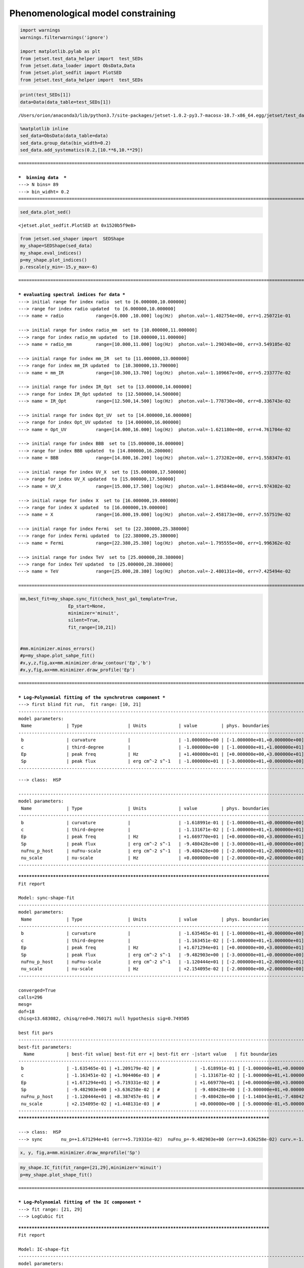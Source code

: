 


Phenomenological model constraining
===================================

.. code:: ipython3

    import warnings
    warnings.filterwarnings('ignore')
    
    import matplotlib.pylab as plt
    from jetset.test_data_helper import  test_SEDs
    from jetset.data_loader import ObsData,Data
    from jetset.plot_sedfit import PlotSED
    from jetset.test_data_helper import  test_SEDs


.. code:: ipython3

    print(test_SEDs[1])
    data=Data(data_table=test_SEDs[1])



.. parsed-literal::

    /Users/orion/anaconda3/lib/python3.7/site-packages/jetset-1.0.2-py3.7-macosx-10.7-x86_64.egg/jetset/test_data/SEDs_data/SED_MW_Mrk421.dat


.. code:: ipython3

    %matplotlib inline
    sed_data=ObsData(data_table=data)
    sed_data.group_data(bin_width=0.2)
    sed_data.add_systematics(0.2,[10.**6,10.**29])



.. parsed-literal::

    ===================================================================================================================
    
    ***  binning data  ***
    ---> N bins= 89
    ---> bin_widht= 0.2
    ===================================================================================================================
    


.. code:: ipython3

    sed_data.plot_sed()




.. parsed-literal::

    <jetset.plot_sedfit.PlotSED at 0x1520b5f9e8>




.. image:: Jet_example_phenom_constr_files/Jet_example_phenom_constr_5_1.png


.. code:: ipython3

    from jetset.sed_shaper import  SEDShape
    my_shape=SEDShape(sed_data)
    my_shape.eval_indices()
    p=my_shape.plot_indices()
    p.rescale(y_min=-15,y_max=-6)


.. parsed-literal::

    ===================================================================================================================
    
    *** evaluating spectral indices for data ***
    ---> initial range for index radio  set to [6.000000,10.000000]
    ---> range for index radio updated  to [6.000000,10.000000]
    ---> name = radio            range=[6.000 ,10.000] log(Hz)  photon.val=-1.402754e+00, err=1.250721e-01 
    
    ---> initial range for index radio_mm  set to [10.000000,11.000000]
    ---> range for index radio_mm updated  to [10.000000,11.000000]
    ---> name = radio_mm         range=[10.000,11.000] log(Hz)  photon.val=-1.290348e+00, err=3.549105e-02 
    
    ---> initial range for index mm_IR  set to [11.000000,13.000000]
    ---> range for index mm_IR updated  to [10.300000,13.700000]
    ---> name = mm_IR            range=[10.300,13.700] log(Hz)  photon.val=-1.109667e+00, err=5.233777e-02 
    
    ---> initial range for index IR_Opt  set to [13.000000,14.000000]
    ---> range for index IR_Opt updated  to [12.500000,14.500000]
    ---> name = IR_Opt           range=[12.500,14.500] log(Hz)  photon.val=-1.778730e+00, err=8.336743e-02 
    
    ---> initial range for index Opt_UV  set to [14.000000,16.000000]
    ---> range for index Opt_UV updated  to [14.000000,16.000000]
    ---> name = Opt_UV           range=[14.000,16.000] log(Hz)  photon.val=-1.621180e+00, err=4.761704e-02 
    
    ---> initial range for index BBB  set to [15.000000,16.000000]
    ---> range for index BBB updated  to [14.800000,16.200000]
    ---> name = BBB              range=[14.800,16.200] log(Hz)  photon.val=-1.273282e+00, err=1.558347e-01 
    
    ---> initial range for index UV_X  set to [15.000000,17.500000]
    ---> range for index UV_X updated  to [15.000000,17.500000]
    ---> name = UV_X             range=[15.000,17.500] log(Hz)  photon.val=-1.845844e+00, err=1.974302e-02 
    
    ---> initial range for index X  set to [16.000000,19.000000]
    ---> range for index X updated  to [16.000000,19.000000]
    ---> name = X                range=[16.000,19.000] log(Hz)  photon.val=-2.458173e+00, err=7.557519e-02 
    
    ---> initial range for index Fermi  set to [22.380000,25.380000]
    ---> range for index Fermi updated  to [22.380000,25.380000]
    ---> name = Fermi            range=[22.380,25.380] log(Hz)  photon.val=-1.795555e+00, err=1.996362e-02 
    
    ---> initial range for index TeV  set to [25.000000,28.380000]
    ---> range for index TeV updated  to [25.000000,28.380000]
    ---> name = TeV              range=[25.000,28.380] log(Hz)  photon.val=-2.480131e+00, err=7.425494e-02 
    
    ===================================================================================================================
    



.. image:: Jet_example_phenom_constr_files/Jet_example_phenom_constr_6_1.png


.. code:: ipython3

    mm,best_fit=my_shape.sync_fit(check_host_gal_template=True,
                      Ep_start=None,
                      minimizer='minuit',
                      silent=True,
                      fit_range=[10,21])
    
    
    #mm.minimizer.minos_errors()
    #p=my_shape.plot_sahpe_fit()
    #x,y,z,fig,ax=mm.minimizer.draw_contour('Ep','b')
    #x,y,fig,ax=mm.minimizer.draw_profile('Ep')


.. parsed-literal::

    ===================================================================================================================
    
    *** Log-Polynomial fitting of the synchrotron component ***
    ---> first blind fit run,  fit range: [10, 21]
    -------------------------------------------------------------------------------------------------------------------
    model parameters:
     Name             | Type                 | Units            | value         | phys. boundaries              | log
    -------------------------------------------------------------------------------------------------------------------
     b                | curvature            |                  | -1.000000e+00 | [-1.000000e+01,+0.000000e+00] | False 
     c                | third-degree         |                  | -1.000000e+00 | [-1.000000e+01,+1.000000e+01] | False 
     Ep               | peak freq            | Hz               | +1.400000e+01 | [+0.000000e+00,+3.000000e+01] | True 
     Sp               | peak flux            | erg cm^-2 s^-1   | -1.000000e+01 | [-3.000000e+01,+0.000000e+00] | True 
    -------------------------------------------------------------------------------------------------------------------



.. raw:: html

    <hr>



.. raw:: html

    <table>
        <tr>
            <td title="Minimum value of function">FCN = 13.927259927350658</td>
            <td title="Total number of call to FCN so far">TOTAL NCALL = 368</td>
            <td title="Number of call in last migrad">NCALLS = 368</td>
        </tr>
        <tr>
            <td title="Estimated distance to minimum">EDM = 3.297347390795456e-05</td>
            <td title="Maximum EDM definition of convergence">GOAL EDM = 1e-05</td>
            <td title="Error def. Amount of increase in FCN to be defined as 1 standard deviation">
            UP = 1.0</td>
        </tr>
    </table>
    <table>
        <tr>
            <td align="center" title="Validity of the migrad call">Valid</td>
            <td align="center" title="Validity of parameters">Valid Param</td>
            <td align="center" title="Is Covariance matrix accurate?">Accurate Covar</td>
            <td align="center" title="Positive definiteness of covariance matrix">PosDef</td>
            <td align="center" title="Was covariance matrix made posdef by adding diagonal element">Made PosDef</td>
        </tr>
        <tr>
            <td align="center" style="background-color:#92CCA6">True</td>
            <td align="center" style="background-color:#92CCA6">True</td>
            <td align="center" style="background-color:#92CCA6">True</td>
            <td align="center" style="background-color:#92CCA6">True</td>
            <td align="center" style="background-color:#92CCA6">False</td>
        </tr>
        <tr>
            <td align="center" title="Was last hesse call fail?">Hesse Fail</td>
            <td align="center" title="Validity of covariance">HasCov</td>
            <td align="center" title="Is EDM above goal EDM?">Above EDM</td>
            <td align="center"></td>
            <td align="center" title="Did last migrad call reach max call limit?">Reach calllim</td>
        </tr>
        <tr>
            <td align="center" style="background-color:#92CCA6">False</td>
            <td align="center" style="background-color:#92CCA6">True</td>
            <td align="center" style="background-color:#92CCA6">False</td>
            <td align="center"></td>
            <td align="center" style="background-color:#92CCA6">False</td>
        </tr>
    </table>



.. raw:: html

    <table>
        <tr>
            <td><a href="#" onclick="$('#GEKDOYapoK').toggle()">+</a></td>
            <td title="Variable name">Name</td>
            <td title="Value of parameter">Value</td>
            <td title="Hesse error">Hesse Error</td>
            <td title="Minos lower error">Minos Error-</td>
            <td title="Minos upper error">Minos Error+</td>
            <td title="Lower limit of the parameter">Limit-</td>
            <td title="Upper limit of the parameter">Limit+</td>
            <td title="Is the parameter fixed in the fit">Fixed?</td>
        </tr>
        <tr>
            <td>0</td>
            <td>par_0</td>
            <td>-0.161899</td>
            <td>0.0109177</td>
            <td></td>
            <td></td>
            <td>-10</td>
            <td>0</td>
            <td>No</td>
        </tr>
        <tr>
            <td>1</td>
            <td>par_1</td>
            <td>-0.0113167</td>
            <td>0.00168747</td>
            <td></td>
            <td></td>
            <td>-10</td>
            <td>10</td>
            <td>No</td>
        </tr>
        <tr>
            <td>2</td>
            <td>par_2</td>
            <td>16.6977</td>
            <td>0.0478326</td>
            <td></td>
            <td></td>
            <td>0</td>
            <td>30</td>
            <td>No</td>
        </tr>
        <tr>
            <td>3</td>
            <td>par_3</td>
            <td>-9.48043</td>
            <td>0.0353935</td>
            <td></td>
            <td></td>
            <td>-30</td>
            <td>0</td>
            <td>No</td>
        </tr>
    </table>
    <pre id="GEKDOYapoK" style="display:none;">
    <textarea rows="14" cols="50" onclick="this.select()" readonly>
    \begin{tabular}{|c|r|r|r|r|r|r|r|c|}
    \hline
     & Name & Value & Hesse Error & Minos Error- & Minos Error+ & Limit- & Limit+ & Fixed?\\
    \hline
    0 & $par_{0}$ & -0.161899 & 0.0109177 &  &  & -10.0 & 0 & No\\
    \hline
    1 & $par_{1}$ & -0.0113167 & 0.00168747 &  &  & -10.0 & 10 & No\\
    \hline
    2 & $par_{2}$ & 16.6977 & 0.0478326 &  &  & 0.0 & 30 & No\\
    \hline
    3 & $par_{3}$ & -9.48043 & 0.0353935 &  &  & -30.0 & 0 & No\\
    \hline
    \end{tabular}
    </textarea>
    </pre>



.. raw:: html

    <hr>


.. parsed-literal::

    ---> class:  HSP
    
    -------------------------------------------------------------------------------------------------------------------
    model parameters:
     Name             | Type                 | Units            | value         | phys. boundaries              | log
    -------------------------------------------------------------------------------------------------------------------
     b                | curvature            |                  | -1.618991e-01 | [-1.000000e+01,+0.000000e+00] | False 
     c                | third-degree         |                  | -1.131671e-02 | [-1.000000e+01,+1.000000e+01] | False 
     Ep               | peak freq            | Hz               | +1.669770e+01 | [+0.000000e+00,+3.000000e+01] | True 
     Sp               | peak flux            | erg cm^-2 s^-1   | -9.480428e+00 | [-3.000000e+01,+0.000000e+00] | True 
     nuFnu_p_host     | nuFnu-scale          | erg cm^-2 s^-1   | -9.480428e+00 | [-2.000000e+01,+2.000000e+01] | False 
     nu_scale         | nu-scale             | Hz               | +0.000000e+00 | [-2.000000e+00,+2.000000e+00] | False 
    -------------------------------------------------------------------------------------------------------------------



.. raw:: html

    <hr>



.. raw:: html

    <table>
        <tr>
            <td title="Minimum value of function">FCN = 13.683033407102968</td>
            <td title="Total number of call to FCN so far">TOTAL NCALL = 295</td>
            <td title="Number of call in last migrad">NCALLS = 295</td>
        </tr>
        <tr>
            <td title="Estimated distance to minimum">EDM = 0.0001534264450456054</td>
            <td title="Maximum EDM definition of convergence">GOAL EDM = 1e-05</td>
            <td title="Error def. Amount of increase in FCN to be defined as 1 standard deviation">
            UP = 1.0</td>
        </tr>
    </table>
    <table>
        <tr>
            <td align="center" title="Validity of the migrad call">Valid</td>
            <td align="center" title="Validity of parameters">Valid Param</td>
            <td align="center" title="Is Covariance matrix accurate?">Accurate Covar</td>
            <td align="center" title="Positive definiteness of covariance matrix">PosDef</td>
            <td align="center" title="Was covariance matrix made posdef by adding diagonal element">Made PosDef</td>
        </tr>
        <tr>
            <td align="center" style="background-color:#92CCA6">True</td>
            <td align="center" style="background-color:#92CCA6">True</td>
            <td align="center" style="background-color:#92CCA6">True</td>
            <td align="center" style="background-color:#92CCA6">True</td>
            <td align="center" style="background-color:#92CCA6">False</td>
        </tr>
        <tr>
            <td align="center" title="Was last hesse call fail?">Hesse Fail</td>
            <td align="center" title="Validity of covariance">HasCov</td>
            <td align="center" title="Is EDM above goal EDM?">Above EDM</td>
            <td align="center"></td>
            <td align="center" title="Did last migrad call reach max call limit?">Reach calllim</td>
        </tr>
        <tr>
            <td align="center" style="background-color:#92CCA6">False</td>
            <td align="center" style="background-color:#92CCA6">True</td>
            <td align="center" style="background-color:#92CCA6">False</td>
            <td align="center"></td>
            <td align="center" style="background-color:#92CCA6">False</td>
        </tr>
    </table>



.. raw:: html

    <table>
        <tr>
            <td><a href="#" onclick="$('#CgysxQCYor').toggle()">+</a></td>
            <td title="Variable name">Name</td>
            <td title="Value of parameter">Value</td>
            <td title="Hesse error">Hesse Error</td>
            <td title="Minos lower error">Minos Error-</td>
            <td title="Minos upper error">Minos Error+</td>
            <td title="Lower limit of the parameter">Limit-</td>
            <td title="Upper limit of the parameter">Limit+</td>
            <td title="Is the parameter fixed in the fit">Fixed?</td>
        </tr>
        <tr>
            <td>0</td>
            <td>par_0</td>
            <td>-0.163546</td>
            <td>0.0120918</td>
            <td></td>
            <td></td>
            <td>-10</td>
            <td>0</td>
            <td>No</td>
        </tr>
        <tr>
            <td>1</td>
            <td>par_1</td>
            <td>-0.0116345</td>
            <td>0.00190441</td>
            <td></td>
            <td></td>
            <td>-10</td>
            <td>10</td>
            <td>No</td>
        </tr>
        <tr>
            <td>2</td>
            <td>par_2</td>
            <td>16.7129</td>
            <td>0.0571933</td>
            <td></td>
            <td></td>
            <td>0</td>
            <td>30</td>
            <td>No</td>
        </tr>
        <tr>
            <td>3</td>
            <td>par_3</td>
            <td>-9.4829</td>
            <td>0.0363626</td>
            <td></td>
            <td></td>
            <td>-30</td>
            <td>0</td>
            <td>No</td>
        </tr>
        <tr>
            <td>4</td>
            <td>par_4</td>
            <td>-11.2044</td>
            <td>0.838746</td>
            <td></td>
            <td></td>
            <td>-11.4804</td>
            <td>-7.48043</td>
            <td>No</td>
        </tr>
        <tr>
            <td>5</td>
            <td>par_5</td>
            <td>0.0215409</td>
            <td>0.00144813</td>
            <td></td>
            <td></td>
            <td>-0.5</td>
            <td>0.5</td>
            <td>No</td>
        </tr>
    </table>
    <pre id="CgysxQCYor" style="display:none;">
    <textarea rows="18" cols="50" onclick="this.select()" readonly>
    \begin{tabular}{|c|r|r|r|r|r|r|r|c|}
    \hline
     & Name & Value & Hesse Error & Minos Error- & Minos Error+ & Limit- & Limit+ & Fixed?\\
    \hline
    0 & $par_{0}$ & -0.163546 & 0.0120918 &  &  & -10.0 & 0 & No\\
    \hline
    1 & $par_{1}$ & -0.0116345 & 0.00190441 &  &  & -10.0 & 10 & No\\
    \hline
    2 & $par_{2}$ & 16.7129 & 0.0571933 &  &  & 0.0 & 30 & No\\
    \hline
    3 & $par_{3}$ & -9.4829 & 0.0363626 &  &  & -30.0 & 0 & No\\
    \hline
    4 & $par_{4}$ & -11.2044 & 0.838746 &  &  & -11.480428205481736 & -7.48043 & No\\
    \hline
    5 & $par_{5}$ & 0.0215409 & 0.00144813 &  &  & -0.5 & 0.5 & No\\
    \hline
    \end{tabular}
    </textarea>
    </pre>



.. raw:: html

    <hr>


.. parsed-literal::

    
    **************************************************************************************************
    Fit report
    
    Model: sync-shape-fit
    -------------------------------------------------------------------------------------------------------------------
    model parameters:
     Name             | Type                 | Units            | value         | phys. boundaries              | log
    -------------------------------------------------------------------------------------------------------------------
     b                | curvature            |                  | -1.635465e-01 | [-1.000000e+01,+0.000000e+00] | False 
     c                | third-degree         |                  | -1.163451e-02 | [-1.000000e+01,+1.000000e+01] | False 
     Ep               | peak freq            | Hz               | +1.671294e+01 | [+0.000000e+00,+3.000000e+01] | True 
     Sp               | peak flux            | erg cm^-2 s^-1   | -9.482903e+00 | [-3.000000e+01,+0.000000e+00] | True 
     nuFnu_p_host     | nuFnu-scale          | erg cm^-2 s^-1   | -1.120444e+01 | [-2.000000e+01,+2.000000e+01] | False 
     nu_scale         | nu-scale             | Hz               | +2.154095e-02 | [-2.000000e+00,+2.000000e+00] | False 
    -------------------------------------------------------------------------------------------------------------------
    
    converged=True
    calls=296
    mesg=
    dof=18
    chisq=13.683082, chisq/red=0.760171 null hypothesis sig=0.749505
    
    best fit pars
    -------------------------------------------------------------------------------------------------------------------
    best-fit parameters:
      Name            | best-fit value| best-fit err +| best-fit err -|start value   | fit boundaries
    -------------------------------------------------------------------------------------------------------------------
     b                | -1.635465e-01 | +1.209179e-02 | #             | -1.618991e-01 | [-1.000000e+01,+0.000000e+00]
     c                | -1.163451e-02 | +1.904406e-03 | #             | -1.131671e-02 | [-1.000000e+01,+1.000000e+01]
     Ep               | +1.671294e+01 | +5.719331e-02 | #             | +1.669770e+01 | [+0.000000e+00,+3.000000e+01]
     Sp               | -9.482903e+00 | +3.636258e-02 | #             | -9.480428e+00 | [-3.000000e+01,+0.000000e+00]
     nuFnu_p_host     | -1.120444e+01 | +8.387457e-01 | #             | -9.480428e+00 | [-1.148043e+01,-7.480428e+00]
     nu_scale         | +2.154095e-02 | +1.448131e-03 | #             | +0.000000e+00 | [-5.000000e-01,+5.000000e-01]
    -------------------------------------------------------------------------------------------------------------------
    **************************************************************************************************
    
    ---> class:  HSP
    ---> sync       nu_p=+1.671294e+01 (err=+5.719331e-02)  nuFnu_p=-9.482903e+00 (err=+3.636258e-02) curv.=-1.635465e-01 (err=+1.209179e-02)


.. code:: ipython3

    x, y, fig,a=mm.minimizer.draw_mnprofile('Sp')



.. image:: Jet_example_phenom_constr_files/Jet_example_phenom_constr_8_0.png


.. code:: ipython3

    my_shape.IC_fit(fit_range=[21,29],minimizer='minuit')
    p=my_shape.plot_shape_fit()



.. parsed-literal::

    ===================================================================================================================
    
    *** Log-Polynomial fitting of the IC component ***
    ---> fit range: [21, 29]
    ---> LogCubic fit



.. raw:: html

    <hr>



.. raw:: html

    <table>
        <tr>
            <td title="Minimum value of function">FCN = 3.4399462169488366</td>
            <td title="Total number of call to FCN so far">TOTAL NCALL = 214</td>
            <td title="Number of call in last migrad">NCALLS = 214</td>
        </tr>
        <tr>
            <td title="Estimated distance to minimum">EDM = 3.309614688792438e-05</td>
            <td title="Maximum EDM definition of convergence">GOAL EDM = 1e-05</td>
            <td title="Error def. Amount of increase in FCN to be defined as 1 standard deviation">
            UP = 1.0</td>
        </tr>
    </table>
    <table>
        <tr>
            <td align="center" title="Validity of the migrad call">Valid</td>
            <td align="center" title="Validity of parameters">Valid Param</td>
            <td align="center" title="Is Covariance matrix accurate?">Accurate Covar</td>
            <td align="center" title="Positive definiteness of covariance matrix">PosDef</td>
            <td align="center" title="Was covariance matrix made posdef by adding diagonal element">Made PosDef</td>
        </tr>
        <tr>
            <td align="center" style="background-color:#92CCA6">True</td>
            <td align="center" style="background-color:#92CCA6">True</td>
            <td align="center" style="background-color:#92CCA6">True</td>
            <td align="center" style="background-color:#92CCA6">True</td>
            <td align="center" style="background-color:#92CCA6">False</td>
        </tr>
        <tr>
            <td align="center" title="Was last hesse call fail?">Hesse Fail</td>
            <td align="center" title="Validity of covariance">HasCov</td>
            <td align="center" title="Is EDM above goal EDM?">Above EDM</td>
            <td align="center"></td>
            <td align="center" title="Did last migrad call reach max call limit?">Reach calllim</td>
        </tr>
        <tr>
            <td align="center" style="background-color:#92CCA6">False</td>
            <td align="center" style="background-color:#92CCA6">True</td>
            <td align="center" style="background-color:#92CCA6">False</td>
            <td align="center"></td>
            <td align="center" style="background-color:#92CCA6">False</td>
        </tr>
    </table>



.. raw:: html

    <table>
        <tr>
            <td><a href="#" onclick="$('#oWqhhspLtR').toggle()">+</a></td>
            <td title="Variable name">Name</td>
            <td title="Value of parameter">Value</td>
            <td title="Hesse error">Hesse Error</td>
            <td title="Minos lower error">Minos Error-</td>
            <td title="Minos upper error">Minos Error+</td>
            <td title="Lower limit of the parameter">Limit-</td>
            <td title="Upper limit of the parameter">Limit+</td>
            <td title="Is the parameter fixed in the fit">Fixed?</td>
        </tr>
        <tr>
            <td>0</td>
            <td>par_0</td>
            <td>-0.205605</td>
            <td>0.0400183</td>
            <td></td>
            <td></td>
            <td>-10</td>
            <td>0</td>
            <td>No</td>
        </tr>
        <tr>
            <td>1</td>
            <td>par_1</td>
            <td>-0.0499058</td>
            <td>0.015632</td>
            <td></td>
            <td></td>
            <td>-10</td>
            <td>10</td>
            <td>No</td>
        </tr>
        <tr>
            <td>2</td>
            <td>par_2</td>
            <td>25.2592</td>
            <td>0.107537</td>
            <td></td>
            <td></td>
            <td>0</td>
            <td>30</td>
            <td>No</td>
        </tr>
        <tr>
            <td>3</td>
            <td>par_3</td>
            <td>-10.1224</td>
            <td>0.0476766</td>
            <td></td>
            <td></td>
            <td>-30</td>
            <td>0</td>
            <td>No</td>
        </tr>
    </table>
    <pre id="oWqhhspLtR" style="display:none;">
    <textarea rows="14" cols="50" onclick="this.select()" readonly>
    \begin{tabular}{|c|r|r|r|r|r|r|r|c|}
    \hline
     & Name & Value & Hesse Error & Minos Error- & Minos Error+ & Limit- & Limit+ & Fixed?\\
    \hline
    0 & $par_{0}$ & -0.205605 & 0.0400183 &  &  & -10.0 & 0 & No\\
    \hline
    1 & $par_{1}$ & -0.0499058 & 0.015632 &  &  & -10.0 & 10 & No\\
    \hline
    2 & $par_{2}$ & 25.2592 & 0.107537 &  &  & 0.0 & 30 & No\\
    \hline
    3 & $par_{3}$ & -10.1224 & 0.0476766 &  &  & -30.0 & 0 & No\\
    \hline
    \end{tabular}
    </textarea>
    </pre>



.. raw:: html

    <hr>


.. parsed-literal::

    
    **************************************************************************************************
    Fit report
    
    Model: IC-shape-fit
    -------------------------------------------------------------------------------------------------------------------
    model parameters:
     Name             | Type                 | Units            | value         | phys. boundaries              | log
    -------------------------------------------------------------------------------------------------------------------
     b                | curvature            |                  | -2.056045e-01 | [-1.000000e+01,+0.000000e+00] | False 
     c                | third-degree         |                  | -4.990579e-02 | [-1.000000e+01,+1.000000e+01] | False 
     Ep               | peak freq            | Hz               | +2.525916e+01 | [+0.000000e+00,+3.000000e+01] | True 
     Sp               | peak flux            | erg cm^-2 s^-1   | -1.012238e+01 | [-3.000000e+01,+0.000000e+00] | True 
    -------------------------------------------------------------------------------------------------------------------
    
    converged=True
    calls=215
    mesg=
    dof=12
    chisq=3.439940, chisq/red=0.286662 null hypothesis sig=0.991560
    
    best fit pars
    -------------------------------------------------------------------------------------------------------------------
    best-fit parameters:
      Name            | best-fit value| best-fit err +| best-fit err -|start value   | fit boundaries
    -------------------------------------------------------------------------------------------------------------------
     b                | -2.056045e-01 | +4.001825e-02 | #             | -1.000000e+00 | [-1.000000e+01,+0.000000e+00]
     c                | -4.990579e-02 | +1.563199e-02 | #             | -1.000000e+00 | [-1.000000e+01,+1.000000e+01]
     Ep               | +2.525916e+01 | +1.075365e-01 | #             | +2.525747e+01 | [+0.000000e+00,+3.000000e+01]
     Sp               | -1.012238e+01 | +4.767656e-02 | #             | -1.000000e+01 | [-3.000000e+01,+0.000000e+00]
    -------------------------------------------------------------------------------------------------------------------
    **************************************************************************************************
    
    ---> IC         nu_p=+2.525916e+01 (err=+1.075365e-01)  nuFnu_p=-1.012238e+01 (err=+4.767656e-02) curv.=-2.056045e-01 (err=+4.001825e-02)
    ===================================================================================================================
    



.. image:: Jet_example_phenom_constr_files/Jet_example_phenom_constr_9_6.png


.. code:: ipython3

    from jetset.obs_constrain import ObsConstrain
    from jetset.model_manager import  FitModel
    from jetset.minimizer import fit_SED
    sed_obspar=ObsConstrain(beaming=25,
                            B_range=[0.01,0.1],
                            distr_e='plc',
                            t_var_sec=3*86400,
                            nu_cut_IR=1E12,
                            SEDShape=my_shape)
    
    
    jet=sed_obspar.constrain_SSC_model(electron_distribution_log_values=True)
    pl=jet.plot_model(sed_data=sed_data)
    pl.rescale(y_min=-15,x_min=7,x_max=29)


.. parsed-literal::

    ===================================================================================================================
    
    ***  constrains parameters from observable ***
    -------------------------------------------------------------------------------------------------------------------
    model parameters:
     Name             | Type                 | Units            | value         | phys. boundaries              | log
    -------------------------------------------------------------------------------------------------------------------
     B                | magnetic_field       | G                | +1.000000e-01 | [+0.000000e+00,No           ] | False 
     N                | electron_density     | cm^-3            | +1.000000e+02 | [+0.000000e+00,No           ] | False 
     R                | region_size          | cm               | +1.569897e+01 | [+0.000000e+00,+3.000000e+01] | True 
     beam_obj         | beaming              |                  | +1.000000e+01 | [+1.000000e+00,No           ] | False 
     gamma_cut        | turn-over-energy     | Lorentz-factor   | +4.000000e+00 | [+0.000000e+00,+8.000000e+00] | True 
     gmax             | high-energy-cut-off  | Lorentz-factor   | +6.000000e+00 | [+0.000000e+00,+1.500000e+01] | True 
     gmin             | low-energy-cut-off   | Lorentz-factor   | +3.010300e-01 | [+0.000000e+00,+5.000000e+00] | True 
     p                | LE_spectral_slope    |                  | +2.000000e+00 | [-1.000000e+01,+1.000000e+01] | False 
     z_cosm           | redshift             |                  | +1.000000e-01 | [+0.000000e+00,No           ] | False 
    -------------------------------------------------------------------------------------------------------------------
    ---> ***  emitting region parameters  ***
    ---> name = beam_obj          type = beaming               units =                   val = +2.500000e+01  phys-bounds = [+1.000000e+00,No           ] islog = False   
    ---> setting par type redshift, corresponding to par z_cosm
    --->  name = z_cosm            type = redshift              units =                   val = +3.080000e-02  phys-bounds = [+0.000000e+00,No           ] islog = False   
    ---> setting par type magnetic_field, corresponding to par B
    --->  name = B                 type = magnetic_field        units = G                 val = +5.500000e-02  phys-bounds = [+0.000000e+00,No           ] islog = False   
    ---> setting par type region_size, corresponding to par R
    --->  name = R                 type = region_size           units = cm                val = +1.727522e+01  phys-bounds = [+0.000000e+00,+3.000000e+01] islog = True   
    ---> *** electron distribution parameters ***
    ---> distribution type:  plc
    ---> s_radio_mm -0.2903478685469203 1.5806957370938406
    ---> s_X 3.916345671601892
    ---> s_Fermi 1.6728884458724482
    ---> s_UV_X 2.6916888822641702
    ---> s_Opt_UV -0.6211804719438732 2.2423609438877463
    ---> s from synch log-log fit -1.0
    ---> s from (s_Fermi + s_UV)/2
    ---> power-law index s, class obj=HSP s chosen is 2.182289
    ---> setting par type LE_spectral_slope, corresponding to par p
    --->  name = p                 type = LE_spectral_slope     units =                   val = +2.182289e+00  phys-bounds = [-1.000000e+01,+1.000000e+01] islog = False   
    ---> gamma_3p_Sync= 1.022835e+05, assuming B=5.500000e-02
    ---> gamma_max=1.624676e+06 from nu_max_Sync= 2.931204e+19, using B=5.500000e-02
    ---> setting par type high-energy-cut-off, corresponding to par gmax
    --->  name = gmax              type = high-energy-cut-off   units = Lorentz-factor    val = +6.210767e+00  phys-bounds = [+0.000000e+00,+1.500000e+01] islog = True   
    
    ---> setting par type low-energy-cut-off, corresponding to par gmin
    --->  name = gmin              type = low-energy-cut-off    units = Lorentz-factor    val = +2.653335e+00  phys-bounds = [+0.000000e+00,+5.000000e+00] islog = True   
    
    ---> setting par type turn-over energy, corresponding to par gamma_cut
    ---> using gamma_3p_Sync= 102283.46132364045
    --->  name = gamma_cut         type = turn-over-energy      units = Lorentz-factor    val = +5.310835e+00  phys-bounds = [+0.000000e+00,+8.000000e+00] islog = True   
    
    nu_p_seed_blob 2128997964680136.8
    COMP FACTOR 1.7624076398261943 25006.178045434473
    ---> gamma_3p_SSCc= %e 161348.59516719714
    ---> setting par type turn-over energy, corresponding to par gamma_cut
    ---> using gamma_3p_SSC= 161348.59516719714
    --->  name = gamma_cut         type = turn-over-energy      units = Lorentz-factor    val = +5.508795e+00  phys-bounds = [+0.000000e+00,+8.000000e+00] islog = True   
    
    
    ---> setting par type electron_density, corresponding to par N
    ---> name = N                 type = electron_density      units = cm^-3             val = +2.280157e-03  phys-bounds = [+0.000000e+00,No           ] islog = False   
    ---> B from nu_p_S=2.210259e-02
    ---> get B from best matching of nu_p_IC
         Best B=1.261809e-02
    ---> setting par type magnetic_field, corresponding to par B
    --->  name = B                 type = magnetic_field        units = G                 val = +1.261809e-02  phys-bounds = [+0.000000e+00,No           ] islog = False   
    
    ---> best B found:  name = B                 type = magnetic_field        units = G                 val = +1.261809e-02  phys-bounds = [+0.000000e+00,No           ] islog = False   
    
    ---> update pars for new B 
    ---> setting par type low-energy-cut-off, corresponding to par gmin
    --->  name = gmin              type = low-energy-cut-off    units = Lorentz-factor    val = +2.973019e+00  phys-bounds = [+0.000000e+00,+5.000000e+00] islog = True   
    
    ---> setting par type low-energy-cut-off, corresponding to par gamma_cut
    ---> using gamma_3p_Sync= 213545.2430143568
    --->  name = gamma_cut         type = turn-over-energy      units = Lorentz-factor    val = +5.630520e+00  phys-bounds = [+0.000000e+00,+8.000000e+00] islog = True   
    ---> gamma_max=3.391964e+06 from nu_max_Sync= 2.931204e+19, using B=1.261809e-02
    ---> setting par type high-energy-cut-off, corresponding to par gmax
    --->  name = gmax              type = high-energy-cut-off   units = Lorentz-factor    val = +6.530451e+00  phys-bounds = [+0.000000e+00,+1.500000e+01] islog = True   
    
    ---> setting par type electron_density, corresponding to par N
    ---> get R from Compoton Dominance (CD)
         Best R=1.012083e+17
    ---> setting par type region_size, corresponding to par R
    --->  name = R                 type = region_size           units = cm                val = +1.700522e+01  phys-bounds = [+0.000000e+00,+3.000000e+01] islog = True   
    
    ---> setting par type electron_density, corresponding to par N
    ---> t_var (days) 1.6110761588550229
    
    show pars
    -------------------------------------------------------------------------------------------------------------------
    model parameters:
     Name             | Type                 | Units            | value         | phys. boundaries              | log
    -------------------------------------------------------------------------------------------------------------------
     B                | magnetic_field       | G                | +1.261809e-02 | [+0.000000e+00,No           ] | False 
     N                | electron_density     | cm^-3            | +9.316000e-02 | [+0.000000e+00,No           ] | False 
     R                | region_size          | cm               | +1.700522e+01 | [+0.000000e+00,+3.000000e+01] | True 
     beam_obj         | beaming              |                  | +2.500000e+01 | [+1.000000e+00,No           ] | False 
     gamma_cut        | turn-over-energy     | Lorentz-factor   | +5.630520e+00 | [+0.000000e+00,+8.000000e+00] | True 
     gmax             | high-energy-cut-off  | Lorentz-factor   | +6.530451e+00 | [+0.000000e+00,+1.500000e+01] | True 
     gmin             | low-energy-cut-off   | Lorentz-factor   | +2.973019e+00 | [+0.000000e+00,+5.000000e+00] | True 
     p                | LE_spectral_slope    |                  | +2.182289e+00 | [-1.000000e+01,+1.000000e+01] | False 
     z_cosm           | redshift             |                  | +3.080000e-02 | [+0.000000e+00,No           ] | False 
    -------------------------------------------------------------------------------------------------------------------
    eval_model
    ===================================================================================================================
    



.. image:: Jet_example_phenom_constr_files/Jet_example_phenom_constr_10_1.png


